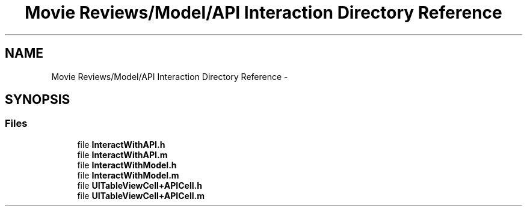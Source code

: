 .TH "Movie Reviews/Model/API Interaction Directory Reference" 3 "Tue Aug 11 2015" "Movie Reviews" \" -*- nroff -*-
.ad l
.nh
.SH NAME
Movie Reviews/Model/API Interaction Directory Reference \- 
.SH SYNOPSIS
.br
.PP
.SS "Files"

.in +1c
.ti -1c
.RI "file \fBInteractWithAPI\&.h\fP"
.br
.ti -1c
.RI "file \fBInteractWithAPI\&.m\fP"
.br
.ti -1c
.RI "file \fBInteractWithModel\&.h\fP"
.br
.ti -1c
.RI "file \fBInteractWithModel\&.m\fP"
.br
.ti -1c
.RI "file \fBUITableViewCell+APICell\&.h\fP"
.br
.ti -1c
.RI "file \fBUITableViewCell+APICell\&.m\fP"
.br
.in -1c
